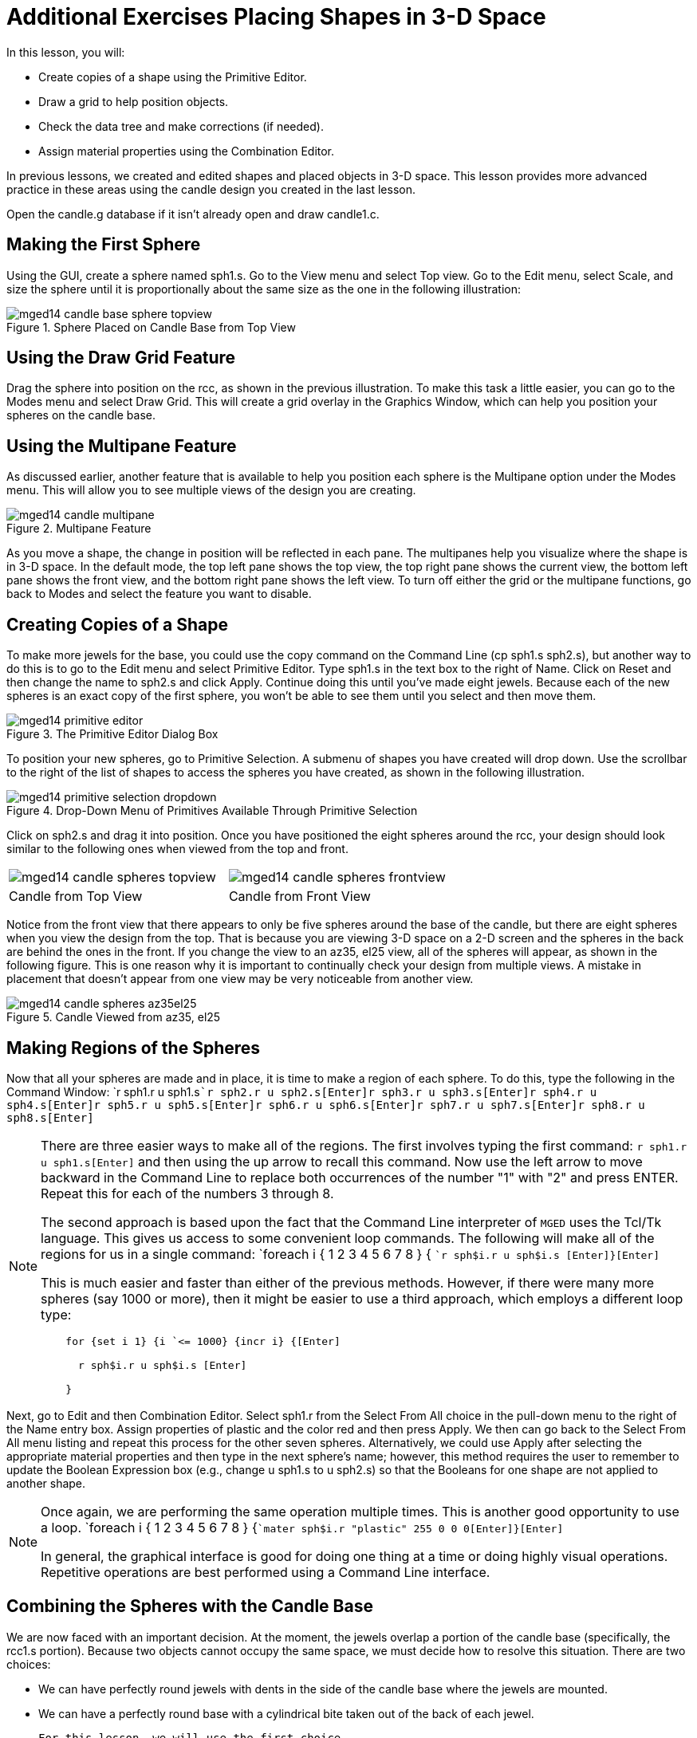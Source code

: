 = Additional Exercises Placing Shapes in 3-D Space

In this lesson, you will: 

* Create copies of a shape using the Primitive Editor.
* Draw a grid to help position objects.
* Check the data tree and make corrections (if needed).
* Assign material properties using the Combination Editor.

In previous lessons, we created and edited shapes and placed objects in 3-D space.
This lesson provides more advanced practice in these areas using the candle design you created in the last lesson. 

Open the candle.g database if it isn't already open and draw candle1.c. 

[[_candle_base_1st_sphere]]
== Making the First Sphere

Using the GUI, create a sphere named sph1.s.
Go to the View menu and select Top view.
Go to the Edit menu, select Scale, and size the sphere until it is proportionally about the same size as the one in the following illustration: 

.Sphere Placed on Candle Base from Top View
image::mged14_candle_base_sphere_topview.png[]


[[_draw_grid_feature]]
== Using the Draw Grid Feature

Drag the sphere into position on the rcc, as shown in the previous illustration.
To make this task a little easier, you can go to the Modes menu and select Draw Grid.
This will create a grid overlay in the Graphics Window, which can help you position your spheres on the candle base. 

[[_multipane_feature]]
== Using the Multipane Feature

As discussed earlier, another feature that is available to help you position each sphere is the Multipane  option under the Modes  menu.
This will allow you to see multiple views of the design you are creating. 

.Multipane Feature
image::mged14_candle_multipane.png[]

As you move a shape, the change in position will be reflected in each pane.
The multipanes help you visualize where the shape is in 3-D space.
In the default mode, the top left pane shows the top view, the top right pane shows the current view, the bottom left pane shows the front view, and the bottom right pane shows the left view.
To turn off either the grid or the multipane functions, go back to Modes and select the feature you want to disable. 

[[_copies_of_shapes]]
== Creating Copies of a Shape

To make more jewels for the base, you could use the copy command on the Command Line (cp sph1.s sph2.s), but another way to do this is to go to the Edit menu and select Primitive Editor.
Type sph1.s in the text box to the right of Name.
Click on Reset and then change the name to sph2.s and click Apply.
Continue doing this until you've made eight jewels.
Because each of the new spheres is an exact copy of the first sphere, you won't be able to see them until you select and then move them. 

.The Primitive Editor Dialog Box
image::mged14_primitive_editor.png[]

To position your new spheres, go to Primitive Selection.
A submenu of shapes you have created will drop down.
Use the scrollbar to the right of the list of shapes to access the spheres you have created, as shown in the following illustration. 

.Drop-Down Menu of Primitives Available Through Primitive Selection
image::mged14_primitive_selection_dropdown.png[]

Click on sph2.s and drag it into position.
Once you have positioned the eight spheres around the rcc, your design should look similar to the following ones when viewed from the top and front. 

[cols="1,1"]
|===

|image:mged14_candle_spheres_topview.png[]
|image:mged14_candle_spheres_frontview.png[]

|Candle from Top View
|Candle from Front View
|===

Notice from the front view that there appears to only be five spheres around the base of the candle, but there are eight spheres when you view the design from the top.
That is because you are viewing 3-D space on a 2-D screen and the spheres in the back are behind the ones in the front.
If you change the view to an az35, el25 view, all of the spheres will appear, as shown in the following figure.
This is one reason why it is important to continually check your design from multiple views.
A mistake in placement that doesn't appear from one view may be very noticeable from another view. 

.Candle Viewed from az35, el25
image::mged14_candle_spheres_az35el25.png[]


[[_practice_make_regions_spheres]]
== Making Regions of the Spheres

Now that all your spheres are made and in place, it is time to make a region of each sphere.
To do this, type the following in the Command Window: `r sph1.r u sph1.s[Enter]```r sph2.r u sph2.s[Enter]````r sph3.r u sph3.s[Enter]````r sph4.r u sph4.s[Enter]````r sph5.r u sph5.s[Enter]````r sph6.r u sph6.s[Enter]````r sph7.r u sph7.s[Enter]````r sph8.r u sph8.s[Enter]``

[NOTE]
====
There are three easier ways to make all of the regions.
The first involves typing the first command: `r sph1.r u sph1.s[Enter]`	  and then using the up arrow to recall this command.
Now use the left arrow to move backward in the Command Line to replace both occurrences of the number "1" with "2" and press ENTER.
Repeat this for each of the numbers 3 through 8. 

The second approach is based upon the fact that the Command Line interpreter of [app]``MGED`` uses the Tcl/Tk language.
This gives us access to some convenient loop commands.
The following will make all of the regions for us in a single command: `foreach i { 1 2 3 4 5 6 7 8 } { [Enter]```r sph$i.r u sph$i.s [Enter]````}[Enter] ``

This is much easier and faster than either of the previous methods.
However, if there were many more spheres (say 1000 or more), then it might be easier to use a third approach, which employs a different loop type: 

....

    for {set i 1} {i `<= 1000} {incr i} {[Enter]

      r sph$i.r u sph$i.s [Enter]

    }
....
====

Next, go to Edit and then Combination Editor.
Select sph1.r from the Select From All choice in the pull-down menu  to the right of the Name entry box.
Assign properties of plastic and the color red and then press Apply.
We then can go back to the Select From All menu listing and repeat this process for the other seven spheres.
Alternatively, we could use Apply after selecting the appropriate material properties and then type in the next sphere's name; however, this method requires the user to remember to update the Boolean Expression box (e.g., change u sph1.s to u sph2.s) so that the Booleans for one shape are not applied to another shape. 

[NOTE]
====
Once again, we are performing the same operation multiple times.
This is another good opportunity to use a loop. `foreach i { 1 2 3 4 5 6 7 8 } {[Enter]```mater sph$i.r "plastic" 255 0 0 0[Enter]````}[Enter]``

In general, the graphical interface is good for doing one thing at a time or doing highly visual operations.
Repetitive operations are best performed using a Command Line interface. 
====

[[_candle_base_spheres_combine]]
== Combining the Spheres with the Candle Base

We are now faced with an important decision.
At the moment, the jewels overlap a portion of the candle base (specifically, the rcc1.s portion). Because two objects cannot occupy the same space, we must decide how to resolve this situation.
There are two choices: 

* We can have perfectly round jewels with dents in the side of the candle base where the jewels are mounted. 
* We can have a perfectly round base with a cylindrical bite taken out of the back of each jewel. 

	For this lesson, we will use the first choice. 

Now we are faced with a second decision: how to achieve this result.
The key is that the space the jewels occupy must be subtracted from the correct part (rcc1.s) of the base. 

On the Command Line, create rcc1.c by typing: `comb rcc1.c u rcc1.s - sph1.r - sph2.r - sph3.r - sph4.r - sph5.r - sph6.r
	- sph7.r - sph8.r[Enter]`	Next, bring up the Combination Editor and select base1.r.
Change the union of rcc1.s in the Boolean Expression window to a union of rcc1.c, and click OK.
The tree of base1.r should now look like: 

....

   u base1.r/R

     u eto1.s

     u rcc1.c

       u rcc1.s

       - sph1.r/R

         u sph1.s

       - sph2.r/R

         u sph2.s

       - sph3.r/R

         u sph3.s

       - sph4.r/R

         u sph4.s

       - sph5.r/R

         u sph5.s

       - sph6.r/R

         u sph6.s

       - sph7.r/R

         u sph7.s

       - sph8.r/R

         u sph8.s

     u eto2.s

     - rcc2.s
....

[NOTE]
====
Note that we could have achieved the same results on the Command Line by using the rm (remove) command to remove rcc1.s from base1.r and then adding rcc1.c: `rm base1.r rcc1.s[Enter] ```r base1.r u rcc1.c[Enter] ``

This would have resulted in a very similar tree as above: 

....

    u base1.r/R

      u eto1.s

      u eto2.s

      - rcc2.s

      u rcc1.c

        u rcc1.s

        - sph1.r/R

          u sph1.s

        - sph2.r/R

          u sph2.s

        - sph3.r/R

          u sph3.s

        - sph4.r/R

          u sph4.s

        - sph5.r/R

          u sph5.s

        - sph6.r/R

          u sph6.s

        - sph7.r/R

          u sph7.s

        - sph8.r/R

          u sph8.s
....

Finally, we could have avoided making an intermediate object in the database by moving rcc1.s to the end of the Boolean equation for base1.r and then subtracting each of the jewels from base1.r (hence, removing material from rcc1.s). This would have resulted in: 

....

    u base1.r/R

      u eto1.s

      u eto2.s

      - rcc2.s

      u rcc1.s

      - sph1.r/R

        u sph1.s

      - sph2.r/R

        u sph2.s

      - sph3.r/R

        u sph3.s

      - sph4.r/R

        u sph4.s

      - sph5.r/R

        u sph5.s

      - sph6.r/R

        u sph6.s

      - sph7.r/R

        u sph7.s

      - sph8.r/R

        u sph8.s
....

It would be good practice to consider the relative merits of each of the approaches discussed. 
====

Now we need to add the jewels to the whole of candle1.c: `comb candle1.c u sph1.r u sph2.r u sph3.r u sph4.r u sph5.r u sph6.r u
	sph7.r u sph8.r[Enter]`

There are just a couple of things left to do before you raytrace your design.
If you have enabled Multipanes or Draw Grid, go back to the Modes menu and disable them.
Then, clear your screen and draw your new design by typing in the Command Window: `B candle1.c table1.r`	Your new design should appear in the Graphics Window.
Open the  Raytrace Control Panel and select a pale blue color (200 236 242) by typing the three values in the Background Color entry box.
When you raytrace your design, it should look similar to the following one: 

.Raytraced Candle with Jeweled Base
image::mged14_candle_spheres_raytraced.png[]


[[_placing_shapes_in_3d_2_review]]
== Review

In this lesson, you: 

* Created copies of a shape using the Primitive Editor.
* Drew a grid to help position objects.
* Checked the data tree and made corrections (if needed).
* Assigned material properties using the Combination Editor.
